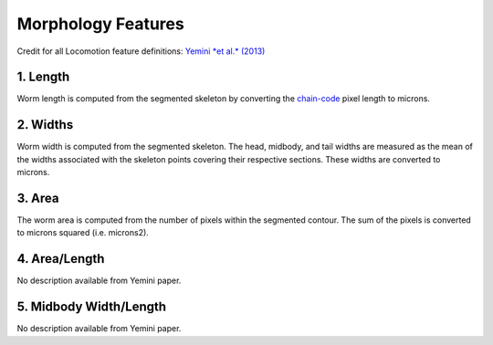 Morphology Features
===================

Credit for all Locomotion feature definitions: `Yemini *et al.*
(2013) <http://www.nature.com/nmeth/journal/v10/n9/extref/nmeth.2560-S1.pdf>`__

1. Length
~~~~~~~~~

Worm length is computed from the segmented skeleton by converting the
`chain-code <http://en.wikipedia.org/wiki/Chain_code>`__ pixel length to
microns.

2. Widths
~~~~~~~~~

Worm width is computed from the segmented skeleton. The head, midbody,
and tail widths are measured as the mean of the widths associated with
the skeleton points covering their respective sections. These widths are
converted to microns.

3. Area
~~~~~~~

The worm area is computed from the number of pixels within the segmented
contour. The sum of the pixels is converted to microns squared (i.e.
microns2).

4. Area/Length
~~~~~~~~~~~~~~

No description available from Yemini paper.

5. Midbody Width/Length
~~~~~~~~~~~~~~~~~~~~~~~

No description available from Yemini paper.
